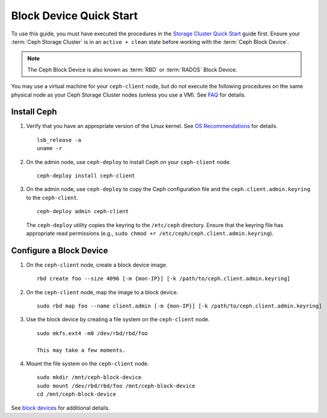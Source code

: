 ==========================
 Block Device Quick Start
==========================

To use this guide, you must have executed the procedures in the `Storage
Cluster Quick Start`_ guide first. Ensure your :term:`Ceph Storage Cluster` is
in an ``active + clean`` state before working with the :term:`Ceph Block
Device`. 

.. note:: The Ceph Block Device is also known as :term:`RBD` or :term:`RADOS`
   Block Device.


.. ditaa:: 
           /------------------\         /----------------\
           |    Admin Node    |         |   ceph–client  |
           |                  +-------->+ cCCC           |
           |    ceph–deploy   |         |      ceph      |
           \------------------/         \----------------/


You may use a virtual machine for your ``ceph-client`` node, but do not 
execute the following procedures on the same physical node as your Ceph 
Storage Cluster nodes (unless you use a VM). See `FAQ`_ for details.


Install Ceph
============

#. Verify that you have an appropriate version of the Linux kernel. 
   See `OS Recommendations`_ for details. ::
   
	lsb_release -a
	uname -r

#. On the admin node, use ``ceph-deploy`` to install Ceph on your 
   ``ceph-client`` node. ::

	ceph-deploy install ceph-client
	
#. On the admin node, use ``ceph-deploy`` to copy the Ceph configuration file
   and the ``ceph.client.admin.keyring`` to the ``ceph-client``. :: 

	ceph-deploy admin ceph-client

   The ``ceph-deploy`` utility copies the keyring to the ``/etc/ceph`` 
   directory. Ensure that the keyring file has appropriate read permissions 
   (e.g., ``sudo chmod +r /etc/ceph/ceph.client.admin.keyring``).


Configure a Block Device
========================

#. On the ``ceph-client`` node, create a block device image. :: 

	rbd create foo --size 4096 [-m {mon-IP}] [-k /path/to/ceph.client.admin.keyring]

#. On the ``ceph-client`` node, map the image to a block device. :: 

	sudo rbd map foo --name client.admin [-m {mon-IP}] [-k /path/to/ceph.client.admin.keyring]
	
#. Use the block device by creating a file system on the ``ceph-client`` 
   node. :: 

	sudo mkfs.ext4 -m0 /dev/rbd/rbd/foo
	
	This may take a few moments.
	
#. Mount the file system on the ``ceph-client`` node. ::

	sudo mkdir /mnt/ceph-block-device
	sudo mount /dev/rbd/rbd/foo /mnt/ceph-block-device
	cd /mnt/ceph-block-device


See `block devices`_ for additional details.

.. _Storage Cluster Quick Start: ../quick-ceph-deploy
.. _block devices: ../../rbd/rbd
.. _FAQ: http://wiki.ceph.com/FAQs/How_Can_I_Give_Ceph_a_Try%3F
.. _OS Recommendations: ../os-recommendations
